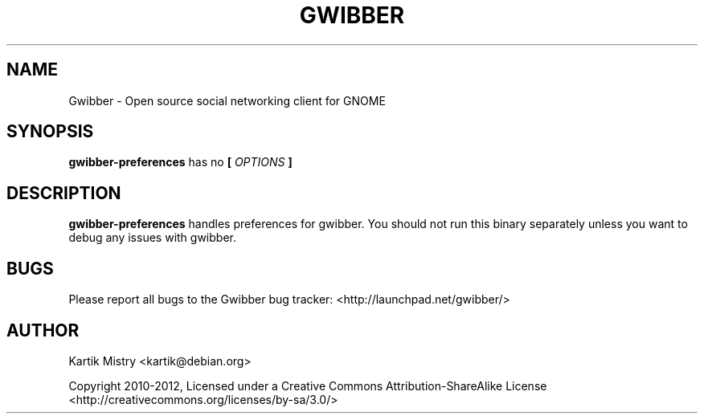 .TH GWIBBER 1 "JULY 2012" Linux "User Manuals"
.SH NAME
Gwibber \- Open source social networking client for GNOME
.SH SYNOPSIS
.B gwibber-preferences
has no
.B [
.I OPTIONS
.B ]
.SH DESCRIPTION
.B gwibber-preferences
handles preferences for gwibber. You should not run this binary separately
unless you want to debug any issues with gwibber.
.SH BUGS
Please report all bugs to the Gwibber bug tracker:
<http://launchpad.net/gwibber/>
.SH AUTHOR
Kartik Mistry <kartik@debian.org>

Copyright 2010-2012, Licensed under a Creative Commons Attribution-ShareAlike
License <http://creativecommons.org/licenses/by-sa/3.0/>

